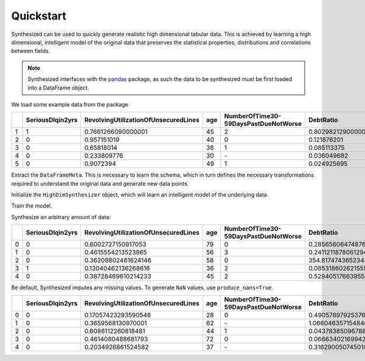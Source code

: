.. _quickstart:

=============
Quickstart
=============

Synthesized can be used to quickly generate realistic high dimensional tabular data. This is achieved by learning a high
dimensional, intelligent model of the original data that preserves the statistical properties, distributions and
correlations between fields.

.. ipython:: python
    :verbatim:

    import pandas as pd
    import synthesized

.. note::
    Synthesized interfaces with the `pandas <https://pandas.pydata.org/>`_ package, as such the data to be synthesized must
    be first loaded into a DataFrame object.

We load some example data from the package

.. ipython:: python
    :verbatim:

    df = synthesized.util.get_example_data()
    df.head()

.. csv-table::
    :header: ,SeriousDlqin2yrs,RevolvingUtilizationOfUnsecuredLines,age,NumberOfTime30-59DaysPastDueNotWorse,DebtRatio
    :widths: 10, 10, 10, 10, 10, 10

    1,1,0.7661266090000001,45,2,0.8029821290000001
    2,0,0.957151019,40,0,0.121876201
    3,0,0.65818014,38,1,0.085113375
    4,0,0.233809776,30,\-,0.036049682
    5,0,0.9072394,49,1,0.024925695


Extract the ``DataFrameMeta``. This is necessary to learn the schema, which in turn defines the
necessary transformations required to understand the original data and generate new data points.

.. ipython:: python
    :verbatim:

    df_meta = synthesized.MetaExtractor.extract(df)

Initialize the ``HighDimSynthesizer`` object, which will learn an intelligent model of the underlying data.

.. ipython:: python
    :verbatim:

    synth = synthesized.HighDimSynthesizer(df_meta)

Train the model.

.. ipython:: python
    :verbatim:

    synth.learn(df, num_iterations=None)

Synthesize an arbitrary amount of data:

.. ipython:: python
    :verbatim:

    df_synth = synth.synthesize(num_rows=1000)
    df_synth.head()

.. csv-table::
    :header: ,SeriousDlqin2yrs,RevolvingUtilizationOfUnsecuredLines,age,NumberOfTime30-59DaysPastDueNotWorse,DebtRatio
    :widths: 10, 10, 10, 10, 10, 10

    0,0,0.6002727150917053,79,0,0.28565606474876404
    1,0,0.4615554213523865,56,3,0.24112118780612946
    2,0,0.36208802461624146,58,0,354.8174743652344
    3,1,0.13040462136268616,36,2,0.08531860262155533
    4,0,0.38728469610214233,45,2,0.5294051766395569


Be default, Synthesized imputes any missing values. To generate ``NaN`` values,
use ``produce_nans=True``.

.. ipython:: python
    :verbatim:

    df_synth = synth.synthesize(num_rows=1000, produce_nans=True)

.. csv-table::
    :header: ,SeriousDlqin2yrs,RevolvingUtilizationOfUnsecuredLines,age,NumberOfTime30-59DaysPastDueNotWorse,DebtRatio
    :widths: 10, 10, 10, 10, 10, 10

    0,0,0.17057423293590546,28,0,0.4905789792537689
    1,0,0.3659568130970001,62,\-,1.0660463571548462
    2,0,0.6086112260818481,44,1,0.043783850967884064
    3,0,0.4614080488681793,72,0,0.06663402169942856
    4,0,0.2034926861524582,37,\-,0.3162900507450104
